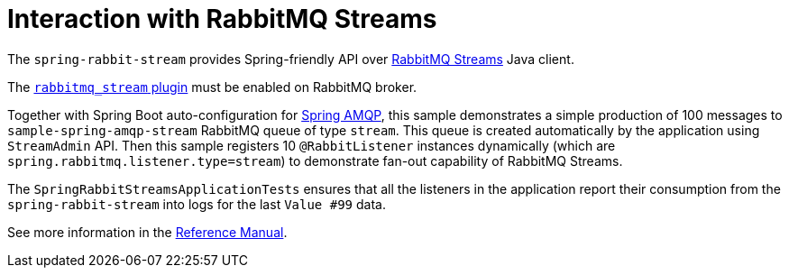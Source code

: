= Interaction with RabbitMQ Streams

The `spring-rabbit-stream` provides Spring-friendly API over https://www.rabbitmq.com/docs/streams[RabbitMQ Streams] Java client.

The https://www.rabbitmq.com/docs/stream[`rabbitmq_stream` plugin] must be enabled on RabbitMQ broker.

Together with Spring Boot auto-configuration for https://docs.spring.io/spring-boot/docs/current/reference/htmlsingle/#messaging.amqp[Spring AMQP], this sample demonstrates a simple production of 100 messages to `sample-spring-amqp-stream` RabbitMQ queue of type `stream`.
This queue is created automatically by the application using `StreamAdmin` API.
Then this sample registers 10 `@RabbitListener` instances dynamically (which are `spring.rabbitmq.listener.type=stream`) to demonstrate fan-out capability of RabbitMQ Streams.

The `SpringRabbitStreamsApplicationTests` ensures that all the listeners in the application report their consumption from the `spring-rabbit-stream`  into logs for the last `Value #99` data.

See more information in the https://docs.spring.io/spring-amqp/reference/stream.html[Reference Manual].
